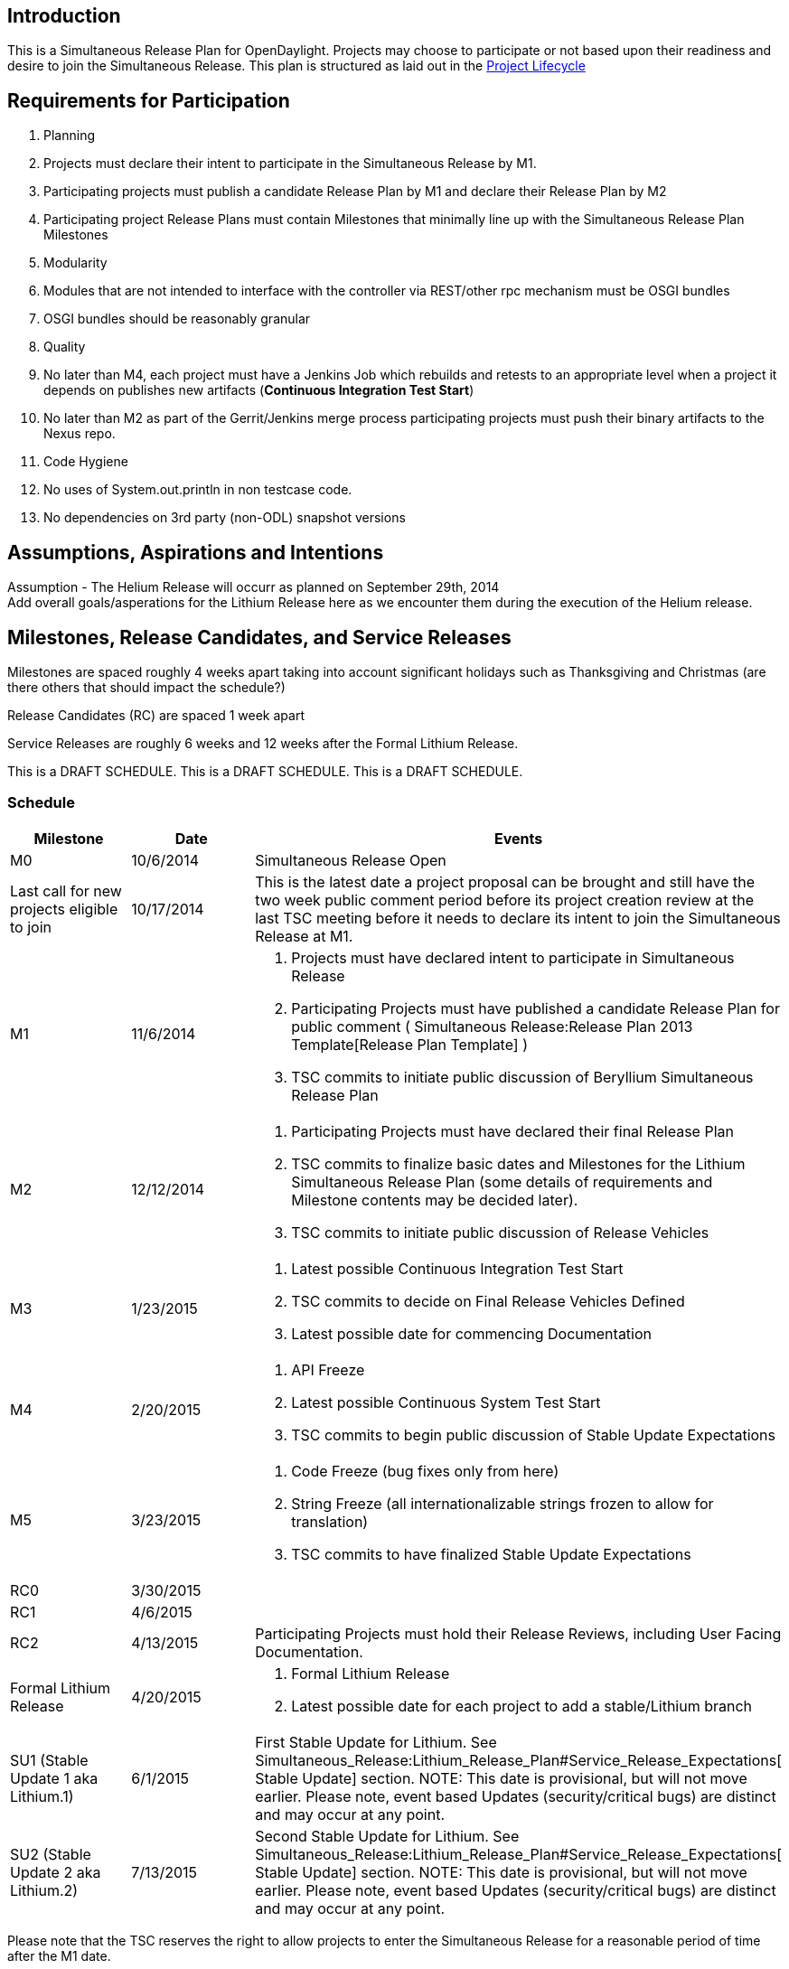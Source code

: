 [[introduction]]
== Introduction

This is a Simultaneous Release Plan for OpenDaylight. Projects may
choose to participate or not based upon their readiness and desire to
join the Simultaneous Release. This plan is structured as laid out in
the http://www.opendaylight.org/project-lifecycle-releases[Project
Lifecycle]

[[requirements-for-participation]]
== Requirements for Participation

1.  Planning
1.  Projects must declare their intent to participate in the
Simultaneous Release by M1.
2.  Participating projects must publish a candidate Release Plan by M1
and declare their Release Plan by M2
1.  Participating project Release Plans must contain Milestones that
minimally line up with the Simultaneous Release Plan Milestones
2.  Modularity
1.  Modules that are not intended to interface with the controller via
REST/other rpc mechanism must be OSGI bundles
2.  OSGI bundles should be reasonably granular
3.  Quality
1.  No later than M4, each project must have a Jenkins Job which
rebuilds and retests to an appropriate level when a project it depends
on publishes new artifacts (*Continuous Integration Test Start*)
2.  No later than M2 as part of the Gerrit/Jenkins merge process
participating projects must push their binary artifacts to the Nexus
repo.
4.  Code Hygiene
1.  No uses of System.out.println in non testcase code.
2.  No dependencies on 3rd party (non-ODL) snapshot versions

[[assumptions-aspirations-and-intentions]]
== Assumptions, Aspirations and Intentions

Assumption - The Helium Release will occurr as planned on September
29th, 2014 +
 Add overall goals/asperations for the Lithium Release here as we
encounter them during the execution of the Helium release.

[[milestones-release-candidates-and-service-releases]]
== Milestones, Release Candidates, and Service Releases

Milestones are spaced roughly 4 weeks apart taking into account
significant holidays such as Thanksgiving and Christmas (are there
others that should impact the schedule?)

Release Candidates (RC) are spaced 1 week apart

Service Releases are roughly 6 weeks and 12 weeks after the Formal
Lithium Release.

This is a DRAFT SCHEDULE. This is a DRAFT SCHEDULE. This is a DRAFT
SCHEDULE.

[[schedule]]
=== Schedule

[cols=",,",options="header",]
|=======================================================================
|Milestone |Date |Events
|M0 |10/6/2014 |Simultaneous Release Open

|Last call for new projects eligible to join |10/17/2014 |This is the
latest date a project proposal can be brought and still have the two
week public comment period before its project creation review at the
last TSC meeting before it needs to declare its intent to join the
Simultaneous Release at M1.

|M1 |11/6/2014 a|
1.  Projects must have declared intent to participate in Simultaneous
Release
2.  Participating Projects must have published a candidate Release Plan
for public comment (
Simultaneous Release:Release Plan 2013 Template[Release Plan Template] )
3.  TSC commits to initiate public discussion of Beryllium Simultaneous
Release Plan

|M2 |12/12/2014 a|
1.  Participating Projects must have declared their final Release Plan
2.  TSC commits to finalize basic dates and Milestones for the Lithium
Simultaneous Release Plan (some details of requirements and Milestone
contents may be decided later).
3.  TSC commits to initiate public discussion of Release Vehicles

|M3 |1/23/2015 a|
1.  Latest possible Continuous Integration Test Start
2.  TSC commits to decide on Final Release Vehicles Defined
3.  Latest possible date for commencing Documentation

|M4 |2/20/2015 a|
1.  API Freeze
2.  Latest possible Continuous System Test Start
3.  TSC commits to begin public discussion of Stable Update Expectations

|M5 |3/23/2015 a|
1.  Code Freeze (bug fixes only from here)
2.  String Freeze (all internationalizable strings frozen to allow for
translation)
3.  TSC commits to have finalized Stable Update Expectations

|RC0 |3/30/2015 |

|RC1 |4/6/2015 |

|RC2 |4/13/2015 |Participating Projects must hold their Release Reviews,
including User Facing Documentation.

|Formal Lithium Release |4/20/2015 a|
1.  Formal Lithium Release
2.  Latest possible date for each project to add a stable/Lithium branch

|SU1 (Stable Update 1 aka Lithium.1) |6/1/2015 |First Stable Update for
Lithium. See
Simultaneous_Release:Lithium_Release_Plan#Service_Release_Expectations[
Stable Update] section. NOTE: This date is provisional, but will not
move earlier. Please note, event based Updates (security/critical bugs)
are distinct and may occur at any point.

|SU2 (Stable Update 2 aka Lithium.2) |7/13/2015 |Second Stable Update
for Lithium. See
Simultaneous_Release:Lithium_Release_Plan#Service_Release_Expectations[
Stable Update] section. NOTE: This date is provisional, but will not
move earlier. Please note, event based Updates (security/critical bugs)
are distinct and may occur at any point.
|=======================================================================

Please note that the TSC reserves the right to allow projects to enter
the Simultaneous Release for a reasonable period of time after the M1
date.

For example, the TSC may allow additional time if a project is delayed
by the IPR Review process.

Please also note that projects that may be splitting into logical parts
may have those logical parts join the Simultaneous Release at any point
prior to M3 provided their Release Plans are apportioned between the
projects they split into.

[[participating-projects]]
== Participating Projects

* TBD

Participating projects should list themselves here prior to M1, with a
link to their Project wiki page and their Release Plan.

[[communication-channels]]
== Communication Channels

[[mailing-list]]
=== Mailing List

discuss@lists.opendaylight.org is the formal channel for communication
about the Simultaneous Release.

[[per-project-simultaneous-release-contact]]
=== Per project Simultaneous Release Contact

Each project participating in the Simultaneous Release should designate
a committer to be the contact for that project for that Simultaneous
Release

[[cross-project-milestone-and-release-candidate-reporting]]
=== Cross Project Milestone and Release Candidate Reporting

Negative status needs to be reported promptly. If a project is under
threat of, or does miss an element on its Release Plan, it should report
that as soon as it becomes aware.

Positive Status need to be reported by each project at each Milestone
Reporting status for that Milestone or Release Candidate. Information
would include things like pointers to continuous integration Jenkins
Jobs, etc.

It is the responsibility of each projects Simultaneous Release Contact
to report both positive and negative statuses.

[[simultaneous-release-developer-meetings]]
=== Simultaneous Release Developer Meetings

One week prior to each Milestone or Release Candidate starting at M1, an
IRC meeting for developer interested in the Simultaneous Release should
be organized for real time coordination and checkin. The Simultaneous
Release Contact for each project (or their delegate) should minimally be
in attendance.

[[bugs]]
=== Bugs

Bugs should be filed in https://bugs.opendaylight.org/[Bugzilla]

[[service-release-expectations]]
== Service Release Expectations

Please see link:Lithium Service Release Expectations[Lithium Service
Release Expectations] for information about branch naming, patch
criteria, service release criteria.

[[addendum]]
== Addendum

Google docs spread sheet for tracking goes here
